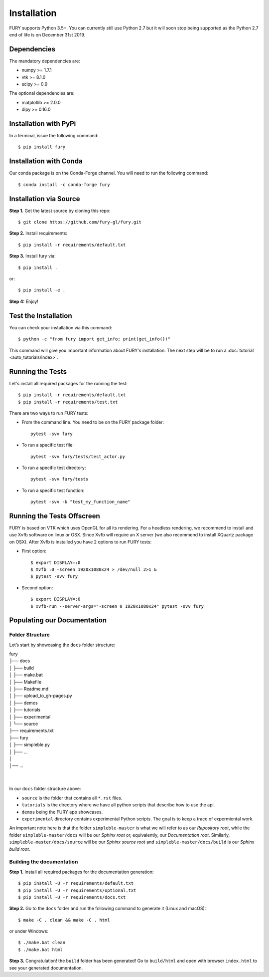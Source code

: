 ============
Installation
============

FURY supports Python 3.5+. You can currently still use Python 2.7 but it will soon stop being supported as the Python 2.7 end of life is on December 31st 2019.

Dependencies
------------

The mandatory dependencies are:

- numpy >= 1.7.1
- vtk >= 8.1.0
- scipy >= 0.9

The optional dependencies are:

- matplotlib >= 2.0.0
- dipy >= 0.16.0


Installation with PyPi
----------------------

In a terminal, issue the following command::

    $ pip install fury

Installation with Conda
-----------------------

Our conda package is on the Conda-Forge channel. You will need to run the following command::

    $ conda install -c conda-forge fury

Installation via Source
-----------------------

**Step 1.** Get the latest source by cloning this repo::

    $ git clone https://github.com/fury-gl/fury.git

**Step 2.** Install requirements::

    $ pip install -r requirements/default.txt

**Step 3.** Install fury via::

    $ pip install .

or::

    $ pip install -e .

**Step 4:** Enjoy!

Test the Installation
---------------------

You can check your installation via this command::

    $ python -c "from fury import get_info; print(get_info())"

This command will give you important information about FURY's installation. The next step will be to run a :doc:`tutorial <auto_tutorials/index>`.

Running the Tests
-----------------

Let's install all required packages for the running the test::

    $ pip install -r requirements/default.txt
    $ pip install -r requirements/test.txt

There are two ways to run FURY tests:

- From the command line. You need to be on the FURY package folder::

    pytest -svv fury

- To run a specific test file::

    pytest -svv fury/tests/test_actor.py

- To run a specific test directory::

    pytest -svv fury/tests

- To run a specific test function::

    pytest -svv -k "test_my_function_name"

Running the Tests Offscreen
---------------------------

FURY is based on VTK which uses OpenGL for all its rendering. For a headless rendering, we recommend to install and use Xvfb software on linux or OSX.
Since Xvfb will require an X server (we also recommend to install XQuartz package on OSX). After Xvfb is installed you have 2 options to run FURY tests:

- First option::

    $ export DISPLAY=:0
    $ Xvfb :0 -screen 1920x1080x24 > /dev/null 2>1 &
    $ pytest -svv fury

- Second option::

    $ export DISPLAY=:0
    $ xvfb-run --server-args="-screen 0 1920x1080x24" pytest -svv fury


Populating our Documentation
----------------------------

Folder Structure
~~~~~~~~~~~~~~~~

Let’s start by showcasing the ``docs`` folder structure:

| fury
| ├── docs
| │   ├── build
| │   ├── make.bat
| │   ├── Makefile
| │   ├── Readme.md
| │   ├── upload_to_gh-pages.py
| │   ├── demos
| │   ├── tutorials
| │   ├── experimental
| │   └── source
| ├── requirements.txt
| ├── fury
| │   ├── simpleble.py
| │   ├── ...
| │
| │── ...
|
|

In our ``docs`` folder structure above:

- ``source`` is the folder that contains all ``*.rst`` files.
- ``tutorials`` is the directory where we have all python scripts that describe how to use the api.
- ``demos`` being the FURY app showcases.
- ``experimental`` directory contains experimental Python scripts. The goal is to keep a trace of expermiental work.

An important note here is that the folder ``simpleble-master`` is what we will refer to as our `Repository root`, while the folder ``simpleble-master/docs`` will be our `Sphinx root` or, equivalently, our `Documentation root`. Similarly, ``simpleble-master/docs/source`` will be our `Sphinx source root` and ``simpleble-master/docs/build`` is our `Sphinx build root`.


Building the documentation
~~~~~~~~~~~~~~~~~~~~~~~~~~

**Step 1.** Install all required packages for the documentation generation::

    $ pip install -U -r requirements/default.txt
    $ pip install -U -r requirements/optional.txt
    $ pip install -U -r requirements/docs.txt

**Step 2.** Go to the ``docs`` folder and run the following command to generate it (Linux and macOS)::

    $ make -C . clean && make -C . html

or under Windows::

    $ ./make.bat clean
    $ ./make.bat html


**Step 3.** Congratulation! the ``build`` folder has been generated! Go to ``build/html`` and open with browser ``index.html`` to see your generated documentation.
